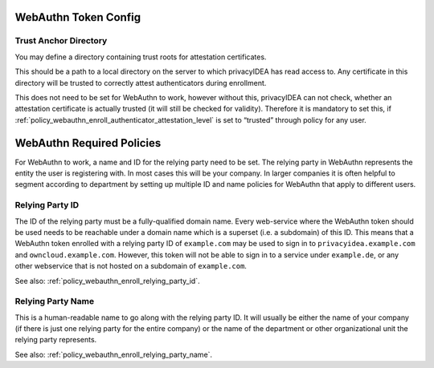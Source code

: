 .. _webauthn_otp_token:

WebAuthn Token Config
.....................

.. index:: WebAuthn Token

Trust Anchor Directory
~~~~~~~~~~~~~~~~~~~~~~

You may define a directory containing trust roots for attestation certificates.

This should be a path to a local directory on the server to which privacyIDEA has
read access to. Any certificate in this
directory will be trusted to correctly attest authenticators during enrollment.

This does not need to be set for WebAuthn to work, however without this,
privacyIDEA can not check, whether an attestation certificate is actually
trusted (it will still be checked for validity). Therefore it is mandatory to
set this, if :ref:`policy_webauthn_enroll_authenticator_attestation_level` is
set to “trusted” through policy for any user.

WebAuthn Required Policies
..........................

For WebAuthn to work, a name and ID for the relying party need to be set. The
relying party in WebAuthn represents the entity the user is registering with.
In most cases this will be your company. In larger companies it is often helpful
to segment according to department by setting up multiple ID and name policies for
WebAuthn that apply to different users.

Relying Party ID
~~~~~~~~~~~~~~~~

The ID of the relying party must be a fully-qualified domain name. Every web-service
where the WebAuthn token should be used needs to be reachable under a domain name
which is a superset (i.e. a subdomain) of this ID.
This means that a WebAuthn token enrolled with a relying party ID of ``example.com``
may be used to sign in to ``privacyidea.example.com`` and ``owncloud.example.com``.
However, this token will not be able to sign in to a service under ``example.de``, or any
other webservice that is not hosted on a subdomain of ``example.com``.

See also: :ref:`policy_webauthn_enroll_relying_party_id`.

Relying Party Name
~~~~~~~~~~~~~~~~~~

This is a human-readable name to go along with the relying party ID. It will
usually be either the name of your company (if there is just one relying
party for the entire company) or the name of the department or other
organizational unit the relying party represents.

See also: :ref:`policy_webauthn_enroll_relying_party_name`.

